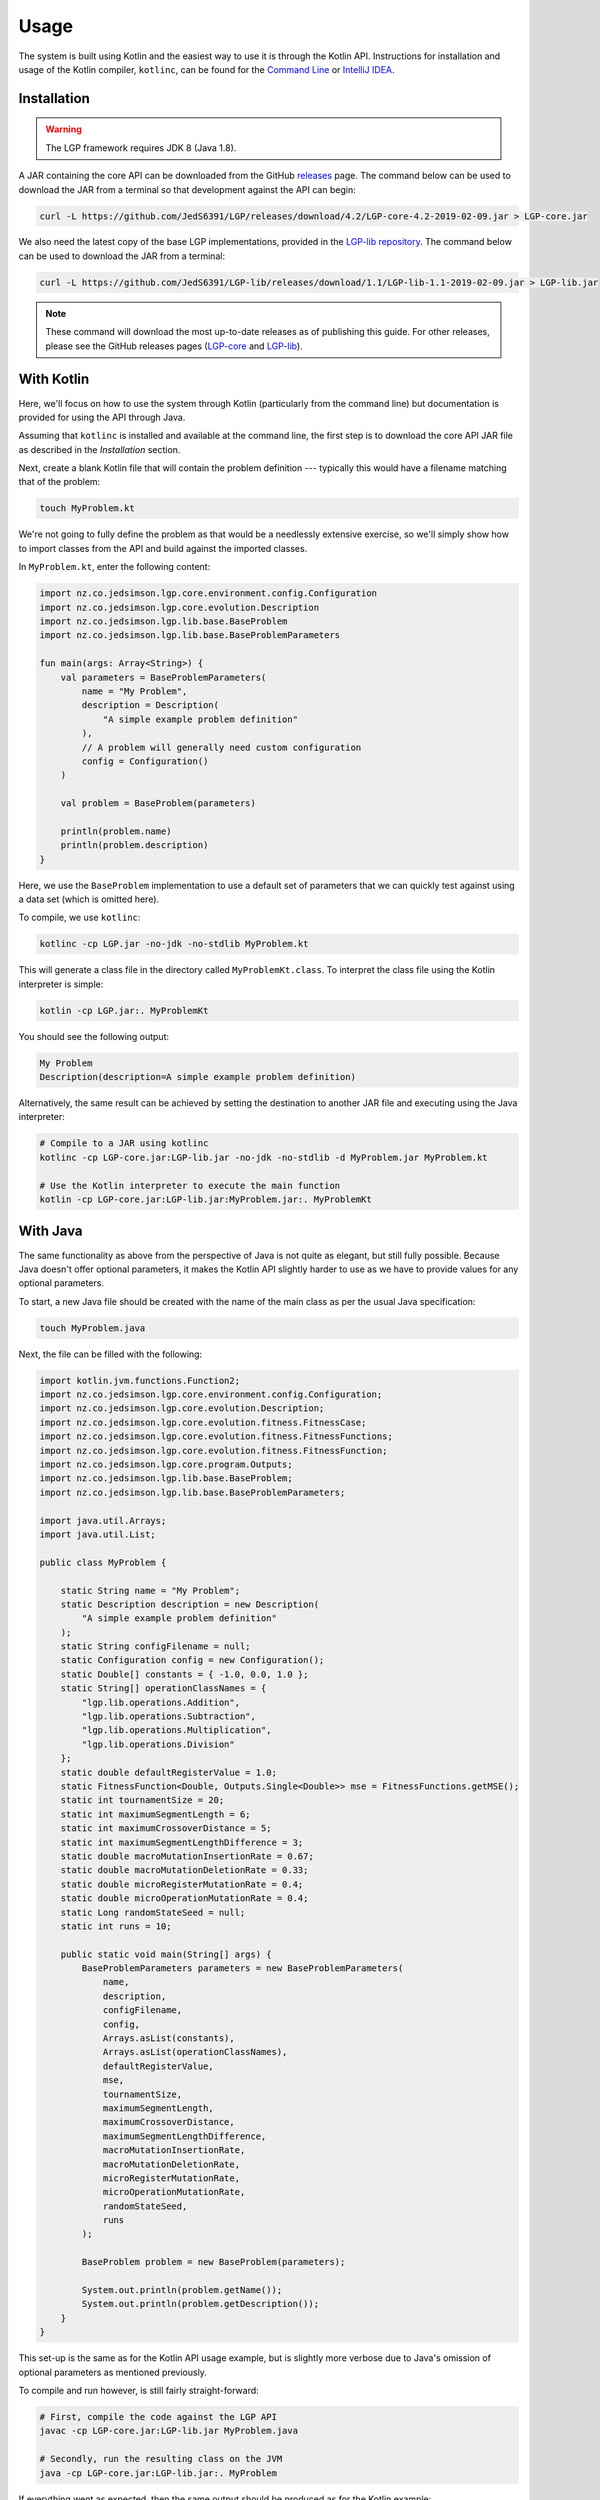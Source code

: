 Usage
*****

The system is built using Kotlin and the easiest way to use it is through the Kotlin API. Instructions for installation and usage of the Kotlin compiler, ``kotlinc``, can be found for the `Command Line <https://kotlinlang.org/docs/tutorials/command-line.html>`_ or `IntelliJ IDEA <https://kotlinlang.org/docs/tutorials/getting-started.html>`_.

Installation
============

.. warning:: The LGP framework requires JDK 8 (Java 1.8).

A JAR containing the core API can be downloaded from the GitHub `releases <https://github.com/JedS6391/LGP/releases/tag/4.2>`_ page. The command below can be used to download the JAR from a terminal so that development against the API can begin:

.. code-block:: bash

    curl -L https://github.com/JedS6391/LGP/releases/download/4.2/LGP-core-4.2-2019-02-09.jar > LGP-core.jar

We also need the latest copy of the base LGP implementations, provided in the `LGP-lib repository <https://github.com/JedS6391/LGP-lib/releases/tag/1.1>`_. The command below can be used to download the JAR from a terminal:

.. code-block:: bash

    curl -L https://github.com/JedS6391/LGP-lib/releases/download/1.1/LGP-lib-1.1-2019-02-09.jar > LGP-lib.jar

.. note:: These command will download the most up-to-date releases as of publishing this guide. For other releases, please see the GitHub releases pages (`LGP-core <https://github.com/JedS6391/LGP/releases>`_ and `LGP-lib <https://github.com/JedS6391/LGP-lib/releases>`_).

With Kotlin
===========

Here, we'll focus on how to use the system through Kotlin (particularly from the command line) but documentation is provided for using the API through Java.

Assuming that ``kotlinc`` is installed and available at the command line, the first step is to download the core API JAR file as described in the *Installation* section.

Next, create a blank Kotlin file that will contain the problem definition --- typically this would have a filename matching that of the problem:

.. code-block:: bash

    touch MyProblem.kt

We're not going to fully define the problem as that would be a needlessly extensive exercise, so we'll simply show how to import classes from the API and build against the imported classes.

In ``MyProblem.kt``, enter the following content:

.. code-block:: kotlin

    import nz.co.jedsimson.lgp.core.environment.config.Configuration
    import nz.co.jedsimson.lgp.core.evolution.Description
    import nz.co.jedsimson.lgp.lib.base.BaseProblem
    import nz.co.jedsimson.lgp.lib.base.BaseProblemParameters

    fun main(args: Array<String>) {
        val parameters = BaseProblemParameters(
            name = "My Problem",
            description = Description(
                "A simple example problem definition"
            ),
            // A problem will generally need custom configuration
            config = Configuration()
        )

        val problem = BaseProblem(parameters)

        println(problem.name)
        println(problem.description)
    }

Here, we use the ``BaseProblem`` implementation to use a default set of parameters that we can quickly test against using a data set (which is omitted here).

To compile, we use ``kotlinc``:

.. code-block:: bash

    kotlinc -cp LGP.jar -no-jdk -no-stdlib MyProblem.kt

This will generate a class file in the directory called ``MyProblemKt.class``. To interpret the class file using the Kotlin interpreter is simple:

.. code-block:: bash

    kotlin -cp LGP.jar:. MyProblemKt

You should see the following output:

.. code-block:: text

    My Problem
    Description(description=A simple example problem definition)

Alternatively, the same result can be achieved by setting the destination to another JAR file and executing using the Java interpreter:

.. code-block:: bash

    # Compile to a JAR using kotlinc
    kotlinc -cp LGP-core.jar:LGP-lib.jar -no-jdk -no-stdlib -d MyProblem.jar MyProblem.kt

    # Use the Kotlin interpreter to execute the main function
    kotlin -cp LGP-core.jar:LGP-lib.jar:MyProblem.jar:. MyProblemKt

With Java
=========

The same functionality as above from the perspective of Java is not quite as elegant, but still fully possible. Because Java doesn't offer optional parameters, it makes the Kotlin API slightly harder to use as we have to provide values for any optional parameters.

To start, a new Java file should be created with the name of the main class as per the usual Java specification:

.. code-block:: bash

    touch MyProblem.java

Next, the file can be filled with the following:

.. code-block:: java

    import kotlin.jvm.functions.Function2;
    import nz.co.jedsimson.lgp.core.environment.config.Configuration;
    import nz.co.jedsimson.lgp.core.evolution.Description;
    import nz.co.jedsimson.lgp.core.evolution.fitness.FitnessCase;
    import nz.co.jedsimson.lgp.core.evolution.fitness.FitnessFunctions;
    import nz.co.jedsimson.lgp.core.evolution.fitness.FitnessFunction;
    import nz.co.jedsimson.lgp.core.program.Outputs;
    import nz.co.jedsimson.lgp.lib.base.BaseProblem;
    import nz.co.jedsimson.lgp.lib.base.BaseProblemParameters;

    import java.util.Arrays;
    import java.util.List;

    public class MyProblem {

        static String name = "My Problem";
        static Description description = new Description(
            "A simple example problem definition"
        );
        static String configFilename = null;
        static Configuration config = new Configuration();
        static Double[] constants = { -1.0, 0.0, 1.0 };
        static String[] operationClassNames = {
            "lgp.lib.operations.Addition",
            "lgp.lib.operations.Subtraction",
            "lgp.lib.operations.Multiplication",
            "lgp.lib.operations.Division"
        };
        static double defaultRegisterValue = 1.0;
        static FitnessFunction<Double, Outputs.Single<Double>> mse = FitnessFunctions.getMSE();
        static int tournamentSize = 20;
        static int maximumSegmentLength = 6;
        static int maximumCrossoverDistance = 5;
        static int maximumSegmentLengthDifference = 3;
        static double macroMutationInsertionRate = 0.67;
        static double macroMutationDeletionRate = 0.33;
        static double microRegisterMutationRate = 0.4;
        static double microOperationMutationRate = 0.4;
        static Long randomStateSeed = null;
        static int runs = 10;

        public static void main(String[] args) {
            BaseProblemParameters parameters = new BaseProblemParameters(
                name,
                description,
                configFilename,
                config,
                Arrays.asList(constants),
                Arrays.asList(operationClassNames),
                defaultRegisterValue,
                mse,
                tournamentSize,
                maximumSegmentLength,
                maximumCrossoverDistance,
                maximumSegmentLengthDifference,
                macroMutationInsertionRate,
                macroMutationDeletionRate,
                microRegisterMutationRate,
                microOperationMutationRate,
                randomStateSeed,
                runs
            );

            BaseProblem problem = new BaseProblem(parameters);

            System.out.println(problem.getName());
            System.out.println(problem.getDescription());
        }
    }


This set-up is the same as for the Kotlin API usage example, but is slightly more verbose due to Java's omission of optional parameters as mentioned previously.

To compile and run however, is still fairly straight-forward:

.. code-block:: bash

    # First, compile the code against the LGP API
    javac -cp LGP-core.jar:LGP-lib.jar MyProblem.java

    # Secondly, run the resulting class on the JVM
    java -cp LGP-core.jar:LGP-lib.jar:. MyProblem

If everything went as expected, then the same output should be produced as for the Kotlin example:

.. code-block:: text

    My Problem
    Description(description=A simple example problem definition)

